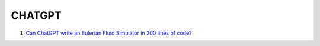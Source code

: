 CHATGPT
==================================

#. `Can ChatGPT write an Eulerian Fluid Simulator in 200 lines of code? <https://www.youtube.com/watch?v=dxt3zbVhL-k/>`_


